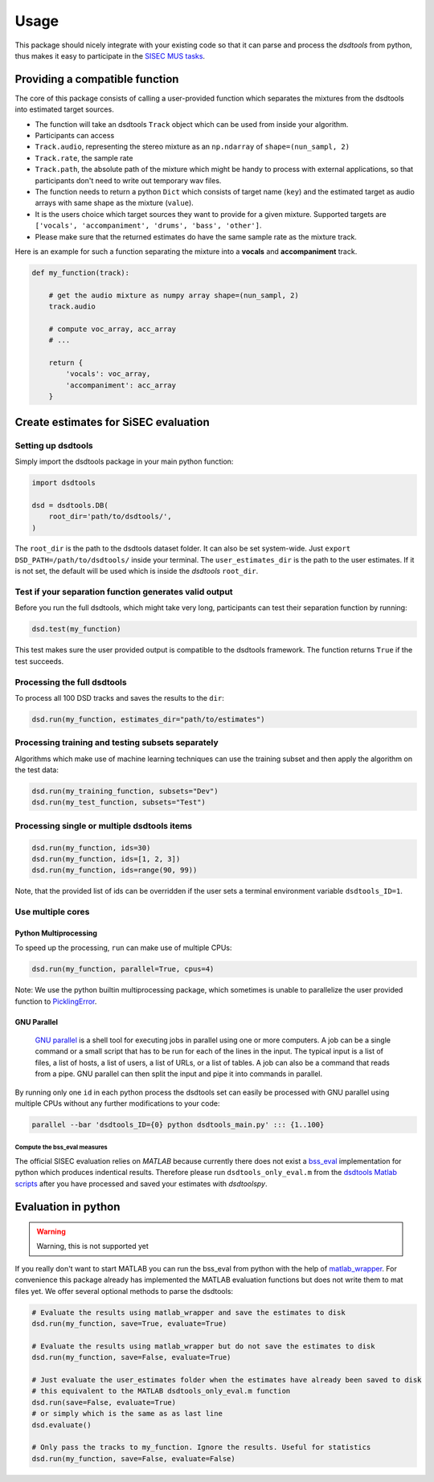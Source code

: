 Usage
=====

This package should nicely integrate with your existing code so that it
can parse and process the *dsdtools* from python, thus makes it easy to
participate in the `SISEC MUS
tasks <https://sisec.inria.fr/professionally-produced-music-recordings>`__.


Providing a compatible function
^^^^^^^^^^^^^^^^^^^^^^^^^^^^^^^

The core of this package consists of calling a user-provided function
which separates the mixtures from the dsdtools into estimated target
sources.

-  The function will take an dsdtools ``Track`` object which can be used
   from inside your algorithm.
-  Participants can access
-  ``Track.audio``, representing the stereo mixture as an ``np.ndarray``
   of ``shape=(nun_sampl, 2)``
-  ``Track.rate``, the sample rate
-  ``Track.path``, the absolute path of the mixture which might be handy
   to process with external applications, so that participants don't
   need to write out temporary wav files.
-  The function needs to return a python ``Dict`` which consists of
   target name (``key``) and the estimated target as audio arrays with
   same shape as the mixture (``value``).
-  It is the users choice which target sources they want to provide for
   a given mixture. Supported targets are
   ``['vocals', 'accompaniment', 'drums', 'bass', 'other']``.
-  Please make sure that the returned estimates do have the same sample
   rate as the mixture track.

Here is an example for such a function separating the mixture into a
**vocals** and **accompaniment** track.

.. code:: python

    def my_function(track):

        # get the audio mixture as numpy array shape=(nun_sampl, 2)
        track.audio

        # compute voc_array, acc_array
        # ...

        return {
            'vocals': voc_array,
            'accompaniment': acc_array
        }

Create estimates for SiSEC evaluation
^^^^^^^^^^^^^^^^^^^^^^^^^^^^^^^^^^^^^

Setting up dsdtools
'''''''''''''''''

Simply import the dsdtools package in your main python function:

.. code:: python

   import dsdtools

   dsd = dsdtools.DB(
       root_dir='path/to/dsdtools/',
   )

The ``root_dir`` is the path to the dsdtools dataset folder. It can also
be set system-wide. Just ``export DSD_PATH=/path/to/dsdtools/`` inside
your terminal. The ``user_estimates_dir`` is the path to the user
estimates. If it is not set, the default will be used which is inside
the *dsdtools* ``root_dir``.

Test if your separation function generates valid output
'''''''''''''''''''''''''''''''''''''''''''''''''''''''

Before you run the full dsdtools, which might take very long, participants
can test their separation function by running:

.. code:: python

   dsd.test(my_function)

This test makes sure the user provided output is compatible to the
dsdtools framework. The function returns ``True`` if the test succeeds.

Processing the full dsdtools
''''''''''''''''''''''''''

To process all 100 DSD tracks and saves the results to the
``dir``:

.. code:: python

    dsd.run(my_function, estimates_dir="path/to/estimates")

Processing training and testing subsets separately
''''''''''''''''''''''''''''''''''''''''''''''''''

Algorithms which make use of machine learning techniques can use the
training subset and then apply the algorithm on the test data:

.. code:: python

    dsd.run(my_training_function, subsets="Dev")
    dsd.run(my_test_function, subsets="Test")

Processing single or multiple dsdtools items
''''''''''''''''''''''''''''''''''''''''''

.. code:: python

    dsd.run(my_function, ids=30)
    dsd.run(my_function, ids=[1, 2, 3])
    dsd.run(my_function, ids=range(90, 99))

Note, that the provided list of ids can be overridden if the user sets a
terminal environment variable ``dsdtools_ID=1``.

Use multiple cores
''''''''''''''''''

Python Multiprocessing
""""""""""""""""""""""

To speed up the processing, ``run`` can make use of multiple CPUs:

.. code:: python

    dsd.run(my_function, parallel=True, cpus=4)

Note: We use the python builtin multiprocessing package, which sometimes
is unable to parallelize the user provided function to
`PicklingError <http://stackoverflow.com/a/8805244>`__.

GNU Parallel
""""""""""""

    `GNU parallel <http://www.gnu.org/software/parallel>`__ is a shell
    tool for executing jobs in parallel using one or more computers. A
    job can be a single command or a small script that has to be run for
    each of the lines in the input. The typical input is a list of
    files, a list of hosts, a list of users, a list of URLs, or a list
    of tables. A job can also be a command that reads from a pipe. GNU
    parallel can then split the input and pipe it into commands in
    parallel.

By running only one ``id`` in each python process the dsdtools set can
easily be processed with GNU parallel using multiple CPUs without any
further modifications to your code:

.. code:: bash

    parallel --bar 'dsdtools_ID={0} python dsdtools_main.py' ::: {1..100}


Compute the bss\_eval measures
~~~~~~~~~~~~~~~~~~~~~~~~~~~~~~

The official SISEC evaluation relies on *MATLAB* because currently there
does not exist a
`bss\_eval <http://bass-db.gforge.inria.fr/bss_eval/>`__ implementation
for python which produces indentical results. Therefore please run
``dsdtools_only_eval.m`` from the `dsdtools Matlab
scripts <https://github.com/faroit/dsdtoolsmat>`__ after you have
processed and saved your estimates with *dsdtoolspy*.


Evaluation in python
^^^^^^^^^^^^^^^^^^^^

.. warning:: Warning, this is not supported yet

If you really don't want to start MATLAB you can run the bss\_eval from
python with the help of
`matlab\_wrapper <https://github.com/mrkrd/matlab_wrapper>`__. For
convenience this package already has implemented the MATLAB evaluation
functions but does not write them to mat files yet. We offer several
optional methods to parse the dsdtools:

.. code:: python

    # Evaluate the results using matlab_wrapper and save the estimates to disk
    dsd.run(my_function, save=True, evaluate=True)

    # Evaluate the results using matlab_wrapper but do not save the estimates to disk
    dsd.run(my_function, save=False, evaluate=True)

    # Just evaluate the user_estimates folder when the estimates have already been saved to disk
    # this equivalent to the MATLAB dsdtools_only_eval.m function
    dsd.run(save=False, evaluate=True)
    # or simply which is the same as as last line
    dsd.evaluate()

    # Only pass the tracks to my_function. Ignore the results. Useful for statistics
    dsd.run(my_function, save=False, evaluate=False)
